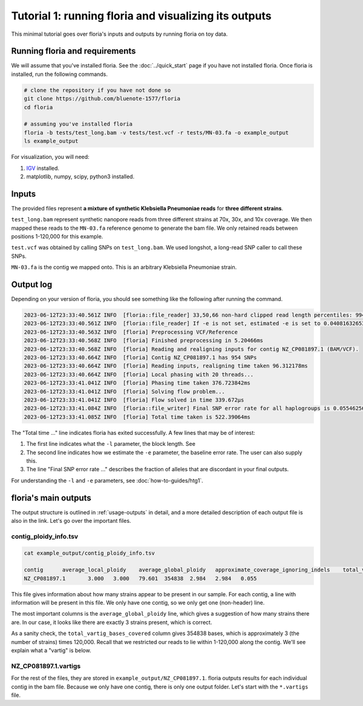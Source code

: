 Tutorial 1: running floria and visualizing its outputs
================================================

This minimal tutorial goes over floria's inputs and outputs by running floria on toy data. 

Running floria and requirements
^^^^^^^^^^^^

We will assume that you've installed floria. See the :doc:`../quick_start` page if you have not installed floria. Once floria is installed, run the following commands.

.. code-block:: sh

   # clone the repository if you have not done so
   git clone https://github.com/bluenote-1577/floria
   cd floria

   # assuming you've installed floria
   floria -b tests/test_long.bam -v tests/test.vcf -r tests/MN-03.fa -o example_output
   ls example_output

For visualization, you will need:

#. `IGV <https://software.broadinstitute.org/software/igv/>`_ installed. 
#. matplotlib, numpy, scipy, python3 installed.


Inputs
^^^^^

The provided files represent **a mixture of synthetic Klebsiella Pneumoniae reads** for **three different strains**. 

``test_long.bam`` represent synthetic nanopore reads from three different strains at 70x, 30x, and 10x coverage. We then mapped these reads to the ``MN-03.fa`` reference genome to generate the bam file. We only retained reads between positions 1-120,000 for this example. 

``test.vcf`` was obtained by calling SNPs on ``test_long.bam``. We used longshot, a long-read SNP caller to call these SNPs. 

``MN-03.fa`` is the contig we mapped onto. This is an arbitrary Klebsiella Pneumoniae strain.

Output log
^^^^^^^^^

Depending on your version of floria, you should see something like the following after running the command. 

.. code-block:: sh

    2023-06-12T23:33:40.561Z INFO  [floria::file_reader] 33,50,66 non-hard clipped read length percentiles: 9943, 13066, 16494. If -l is not set, estimated -l is set to 16494.
    2023-06-12T23:33:40.561Z INFO  [floria::file_reader] If -e is not set, estimated -e is set to 0.04081632653061224.
    2023-06-12T23:33:40.563Z INFO  [floria] Preprocessing VCF/Reference
    2023-06-12T23:33:40.568Z INFO  [floria] Finished preprocessing in 5.20466ms
    2023-06-12T23:33:40.568Z INFO  [floria] Reading and realigning inputs for contig NZ_CP081897.1 (BAM/VCF).
    2023-06-12T23:33:40.664Z INFO  [floria] Contig NZ_CP081897.1 has 954 SNPs
    2023-06-12T23:33:40.664Z INFO  [floria] Reading inputs, realigning time taken 96.312178ms
    2023-06-12T23:33:40.664Z INFO  [floria] Local phasing with 20 threads...
    2023-06-12T23:33:41.041Z INFO  [floria] Phasing time taken 376.723842ms
    2023-06-12T23:33:41.041Z INFO  [floria] Solving flow problem...
    2023-06-12T23:33:41.041Z INFO  [floria] Flow solved in time 339.672µs
    2023-06-12T23:33:41.084Z INFO  [floria::file_writer] Final SNP error rate for all haplogroups is 0.05546256145299258
    2023-06-12T23:33:41.085Z INFO  [floria] Total time taken is 522.39064ms

The "Total time ..." line indicates floria has exited successfully. A few lines that may be of interest:

#. The first line indicates what the ``-l`` parameter, the block length. See 
#. The second line indicates how we estimate the ``-e`` parameter, the baseline error rate. The user can also supply this. 
#. The line "Final SNP error rate ..." describes the fraction of alleles that are discordant in your final outputs. 

For understanding the ``-l`` and ``-e`` parameters, see :doc:`how-to-guides/htg1`. 

floria's main outputs
^^^^^^^^^^^^^^^^^^^^^

The output structure is outlined in :ref:`usage-outputs` in detail, and a more detailed description of each output file is also in the link. Let's go over the important files. 

contig_ploidy_info.tsv
********************

.. code-block:: sh
    
    cat example_output/contig_ploidy_info.tsv

    contig	average_local_ploidy	average_global_ploidy	approximate_coverage_ignoring_indels	total_vartig_bases_covered	average_local_ploidy_min1hapq	average_global_ploidy_min1hapq  avg_err
    NZ_CP081897.1	3.000	3.000	79.601	354838	2.984	2.984   0.055

This file gives information about how many strains appear to be present in our sample. For each contig, a line with information will be present in this file. We only have one contig, so we only get one (non-header) line. 

The most important columns is the ``average_global_ploidy`` line, which gives a suggestion of how many strains there are. In our case, it looks like there are exactly 3 strains present, which is correct. 

As a sanity check, the ``total_vartig_bases_covered`` column gives 354838 bases, which is approximately 3 (the number of strains) times 120,000. Recall that we restricted our reads to lie within 1-120,000 along the contig. We'll see explain what a "vartig" is below. 

NZ_CP081897.1.vartigs
**********************

For the rest of the files, they are stored in ``example_output/NZ_CP081897.1``. floria outputs results for each individual contig in the bam file. Because we only have one contig, there is only one output folder. Let's start with the ``*.vartigs`` file. 









